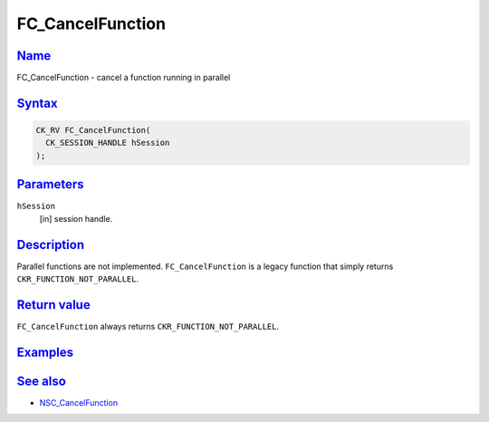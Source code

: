 .. _mozilla_projects_nss_reference_fc_cancelfunction:

FC_CancelFunction
=================

`Name <#name>`__
~~~~~~~~~~~~~~~~

.. container::

   FC_CancelFunction - cancel a function running in parallel

`Syntax <#syntax>`__
~~~~~~~~~~~~~~~~~~~~

.. container::

   .. code::

      CK_RV FC_CancelFunction(
        CK_SESSION_HANDLE hSession
      );

`Parameters <#parameters>`__
~~~~~~~~~~~~~~~~~~~~~~~~~~~~

.. container::

   ``hSession``
      [in] session handle.

`Description <#description>`__
~~~~~~~~~~~~~~~~~~~~~~~~~~~~~~

.. container::

   Parallel functions are not implemented. ``FC_CancelFunction`` is a legacy function that simply
   returns ``CKR_FUNCTION_NOT_PARALLEL``.

.. _return_value:

`Return value <#return_value>`__
~~~~~~~~~~~~~~~~~~~~~~~~~~~~~~~~

.. container::

   ``FC_CancelFunction`` always returns ``CKR_FUNCTION_NOT_PARALLEL``.

`Examples <#examples>`__
~~~~~~~~~~~~~~~~~~~~~~~~

.. container::

.. _see_also:

`See also <#see_also>`__
~~~~~~~~~~~~~~~~~~~~~~~~

.. container::

   -  `NSC_CancelFunction </en-US/NSC_CancelFunction>`__